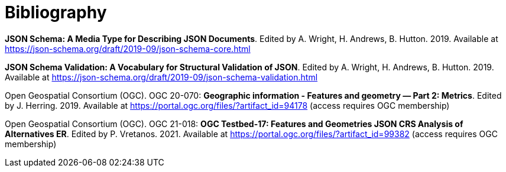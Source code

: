 [appendix]
:appendix-caption: Annex
[[Bibliography]]
= Bibliography

[[json-schema]] **JSON Schema: A Media Type for Describing JSON Documents**. Edited by A. Wright, H. Andrews, B. Hutton. 2019. Available at https://json-schema.org/draft/2019-09/json-schema-core.html

[[json-schema-validation]] **JSON Schema Validation: A Vocabulary for Structural Validation of JSON**. Edited by A. Wright, H. Andrews, B. Hutton. 2019. Available at https://json-schema.org/draft/2019-09/json-schema-validation.html

[[ogc20_070]] Open Geospatial Consortium (OGC). OGC 20-070: **Geographic information - Features and geometry — Part 2: Metrics**. Edited by J. Herring. 2019. Available at https://portal.ogc.org/files/?artifact_id=94178 (access requires OGC membership)

[[ogc21_018]] Open Geospatial Consortium (OGC). OGC 21-018: **OGC Testbed-17: Features and Geometries JSON CRS Analysis of Alternatives ER**. Edited by P. Vretanos. 2021. Available at https://portal.ogc.org/files/?artifact_id=99382 (access requires OGC membership)
